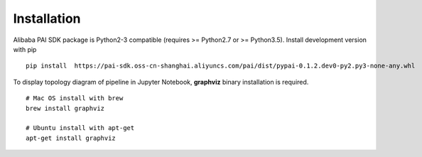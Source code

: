 
Installation
===========================================

.. libaba PAI SDK兼容Python2(>=Python2.7)和Python3(Python3.5), 可以通过pip安装开发版本的SDK. ::

Alibaba PAI SDK package is Python2-3 compatible (requires >= Python2.7 or >= Python3.5). Install development version with pip ::


    pip install  https://pai-sdk.oss-cn-shanghai.aliyuncs.com/pai/dist/pypai-0.1.2.dev0-py2.py3-none-any.whl


.. 如果需要可视化Pipeline的拓扑图，需要安装graphviz. ::

To display topology diagram of pipeline in Jupyter Notebook, **graphviz** binary installation is required. ::

    # Mac OS install with brew
    brew install graphviz
    
    # Ubuntu install with apt-get
    apt-get install graphviz





